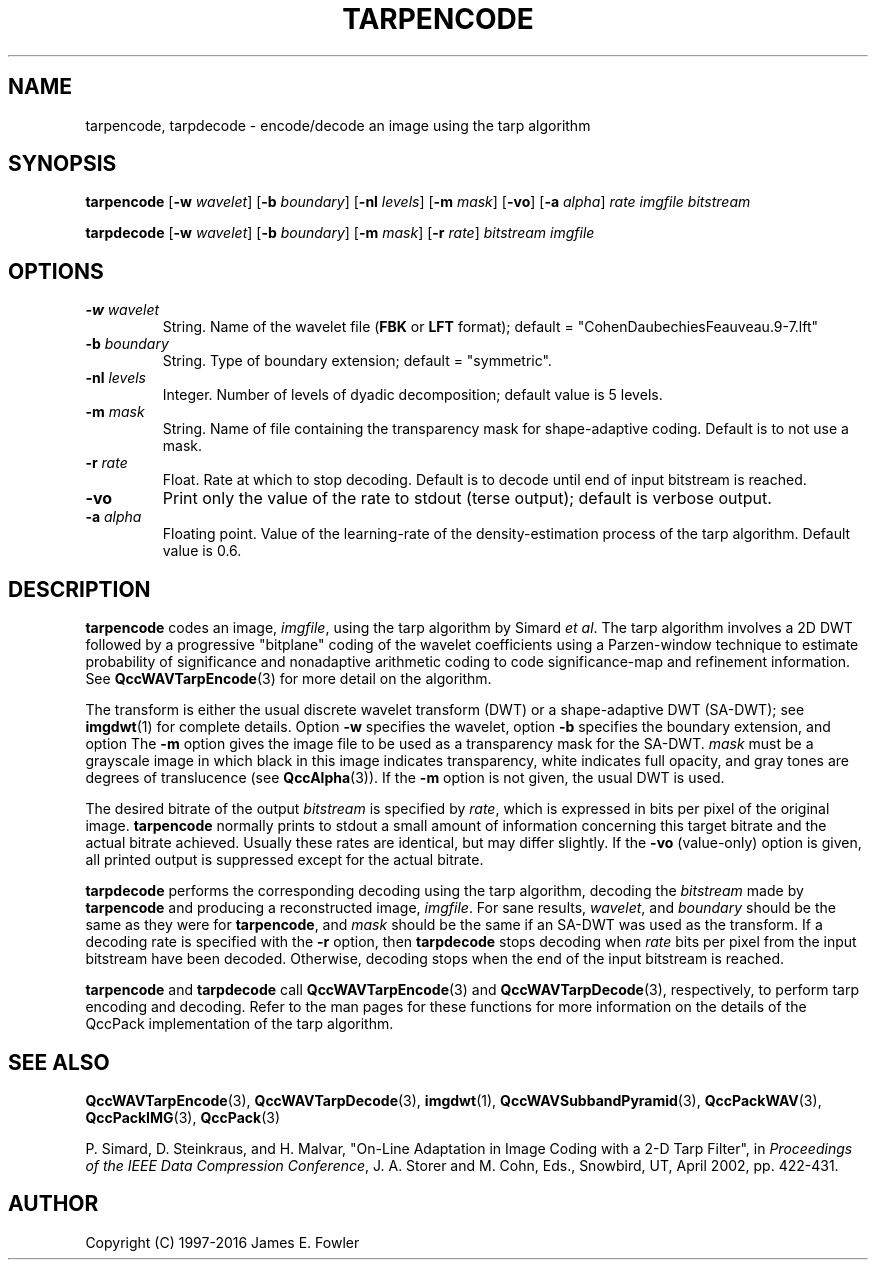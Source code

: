 .TH TARPENCODE 1 "QCCPACK" ""
.SH NAME
tarpencode, tarpdecode \-
encode/decode an image using the tarp algorithm
.SH SYNOPSIS
.sp
.B tarpencode
.RB "[\|" \-w
.IR  wavelet "\|]"
.RB "[\|" \-b
.IR  boundary "\|]"
.RB "[\|" \-nl
.IR  levels "\|]"
.RB "[\|" \-m
.IR  mask "\|]"
.RB "[\|" \-vo "\|]"
.RB "[\|" \-a
.IR  alpha "\|]"
.I rate
.I imgfile
.I bitstream
.LP
.B tarpdecode
.RB "[\|" \-w
.IR  wavelet "\|]"
.RB "[\|" \-b
.IR  boundary "\|]"
.RB "[\|" \-m
.IR  mask "\|]"
.RB "[\|" \-r
.IR  rate "\|]"
.I bitstream
.I imgfile
.SH OPTIONS
.TP
.BI \-w " wavelet"
String. 
Name of the wavelet file
.RB ( FBK
or
.B LFT
format); default = "CohenDaubechiesFeauveau.9-7.lft"
.TP
.BI \-b " boundary"
String. Type of boundary extension; default = "symmetric".
.TP 
.BI \-nl " levels"
Integer. Number of levels of dyadic decomposition; default value is 5 levels.
.TP
.BI \-m " mask"
String. Name of file containing the transparency mask for
shape-adaptive coding. Default is to not use a mask.
.TP
.BI \-r " rate"
Float. Rate at which to stop decoding. Default is to decode until
end of input bitstream is reached.
.TP
.B \-vo
Print only the value of the rate to stdout (terse output);
default is verbose output.
.TP
.BI \-a " alpha"
Floating point. 
Value of the learning-rate of the density-estimation process of the
tarp algorithm. Default value is 0.6.
.SH DESCRIPTION
.LP
.B tarpencode
codes an image,
.IR imgfile ,
using the tarp
algorithm by Simard
.IR "et al" .
The tarp algorithm involves a 2D DWT followed by 
a progressive "bitplane" coding of the wavelet coefficients using a
Parzen-window technique to estimate probability of significance and
nonadaptive arithmetic coding to code significance-map and
refinement information. See 
.BR QccWAVTarpEncode (3)
for more detail on the algorithm.
.LP
The transform is either the usual discrete
wavelet transform (DWT) or a shape-adaptive
DWT (SA-DWT); see
.BR imgdwt (1)
for complete details.
Option
.B \-w
specifies the wavelet, 
option
.B \-b
specifies the boundary extension, and option
The
.B \-m
option gives the image file to be used as a transparency mask
for the SA-DWT.
.I mask
must be a grayscale image
in which black in this image indicates transparency, white
indicates full opacity, and gray tones are degrees of
translucence
(see
.BR QccAlpha (3)).
If the
.B \-m
option is not given, the usual DWT is used.
.LP
The desired bitrate of the output
.I bitstream
is specified by
.IR rate ,
which is expressed in bits per pixel of the original image.
.B tarpencode
normally prints to stdout a small amount of information
concerning this target bitrate and the actual bitrate achieved.
Usually these rates are identical, but may differ slightly.
If the 
.B \-vo
(value-only) option is given, all printed output is suppressed except for
the actual bitrate.
.LP
.B tarpdecode
performs the corresponding decoding using the tarp algorithm, decoding
the
.I bitstream
made by
.B tarpencode
and producing
a reconstructed image,
.IR imgfile .
For sane results, 
.IR wavelet ,
and
.IR boundary
should be the same as they were for
.BR tarpencode ,
and
.I mask
should be the same if an SA-DWT was used as the transform.
If a decoding rate is specified with the
.B \-r
option, then
.B tarpdecode
stops decoding when
.I rate
bits per pixel from the input bitstream
have been decoded. Otherwise, decoding stops when the
end of the input bitstream is reached.
.LP
.BR tarpencode
and
.BR tarpdecode
call
.BR QccWAVTarpEncode (3)
and
.BR QccWAVTarpDecode (3),
respectively, to perform tarp encoding and decoding.
Refer to the man pages for these functions for more information
on the details of the QccPack implementation of the tarp algorithm.
.SH "SEE ALSO"
.BR QccWAVTarpEncode (3),
.BR QccWAVTarpDecode (3),
.BR imgdwt (1),
.BR QccWAVSubbandPyramid (3),
.BR QccPackWAV (3),
.BR QccPackIMG (3),
.BR QccPack (3)

P. Simard, D. Steinkraus, and H. Malvar, "On-Line Adaptation in Image Coding
with a 2-D Tarp Filter", in
.IR "Proceedings of the IEEE Data Compression Conference" ,
J. A. Storer and M. Cohn, Eds.,  
Snowbird, UT, April 2002, pp. 422-431.

.SH AUTHOR
Copyright (C) 1997-2016  James E. Fowler
.\"  The programs herein are free software; you can redistribute them and/or
.\"  modify them under the terms of the GNU General Public License
.\"  as published by the Free Software Foundation; either version 2
.\"  of the License, or (at your option) any later version.
.\"  
.\"  These programs are distributed in the hope that they will be useful,
.\"  but WITHOUT ANY WARRANTY; without even the implied warranty of
.\"  MERCHANTABILITY or FITNESS FOR A PARTICULAR PURPOSE.  See the
.\"  GNU General Public License for more details.
.\"  
.\"  You should have received a copy of the GNU General Public License
.\"  along with these programs; if not, write to the Free Software
.\"  Foundation, Inc., 675 Mass Ave, Cambridge, MA 02139, USA.

